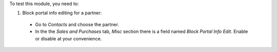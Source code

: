 To test this module, you need to:

#. Block portal info editing for a partner:

  - Go to *Contacts* and choose the partner.
  - In the the *Sales and Purchases* tab, *Misc* section there is a field named
    *Block Portal Info Edit*. Enable or disable at your convenience.
